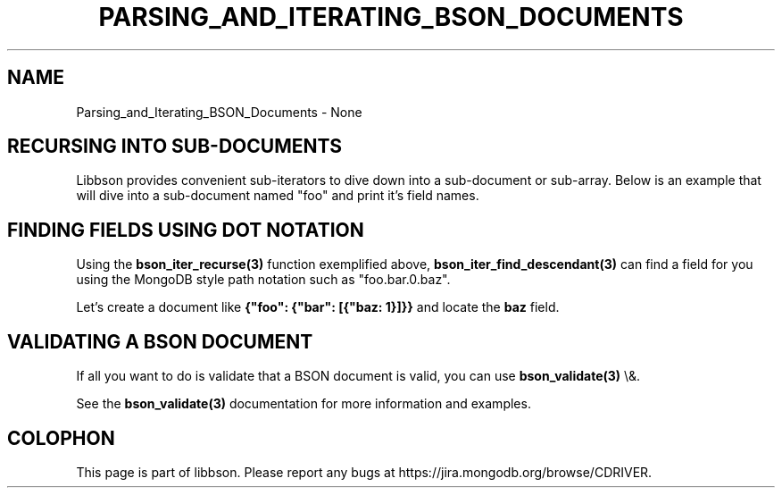 .\" This manpage is Copyright (C) 2016 MongoDB, Inc.
.\" 
.\" Permission is granted to copy, distribute and/or modify this document
.\" under the terms of the GNU Free Documentation License, Version 1.3
.\" or any later version published by the Free Software Foundation;
.\" with no Invariant Sections, no Front-Cover Texts, and no Back-Cover Texts.
.\" A copy of the license is included in the section entitled "GNU
.\" Free Documentation License".
.\" 
.TH "PARSING_AND_ITERATING_BSON_DOCUMENTS" "3" "2016\(hy02\(hy04" "libbson"
.SH NAME
Parsing_and_Iterating_BSON_Documents \- None
.SH "RECURSING INTO SUB\(hyDOCUMENTS"

Libbson provides convenient sub\(hyiterators to dive down into a sub\(hydocument or sub\(hyarray. Below is an example that will dive into a sub\(hydocument named "foo" and print it's field names.


.SH "FINDING FIELDS USING DOT NOTATION"

Using the
.B bson_iter_recurse(3)
function exemplified above,
.B bson_iter_find_descendant(3)
can find a field for you using the MongoDB style path notation such as "foo.bar.0.baz".

Let's create a document like
.B {"foo": {"bar": [{"baz: 1}]}}
and locate the
.B "baz"
field.


.SH "VALIDATING A BSON DOCUMENT"

If all you want to do is validate that a BSON document is valid, you can use
.B bson_validate(3)
\e&.


See the
.B bson_validate(3)
documentation for more information and examples.


.B
.SH COLOPHON
This page is part of libbson.
Please report any bugs at https://jira.mongodb.org/browse/CDRIVER.